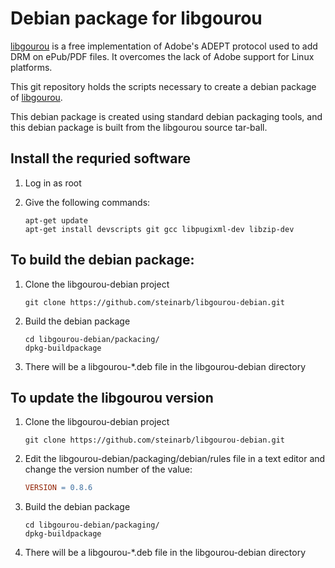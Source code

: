 * Debian package for libgourou
[[file:https://img.shields.io/badge/Debian-D70A53?style=for-the-badge&logo=debian&logoColor=white&ext=.svg]]

[[https://forge.soutade.fr/soutade/libgourou][libgourou]] is a free implementation of Adobe's ADEPT protocol used to add DRM on ePub/PDF files. It overcomes the lack of Adobe support for Linux platforms.

This git repository holds the scripts necessary to create a debian package of [[https://forge.soutade.fr/soutade/libgourou][libgourou]].

This debian package is created using standard debian packaging tools, and this debian package is built from the libgourou source tar-ball.

** Install the requried software
 1. Log in as root
 2. Give the following commands:
    #+BEGIN_EXAMPLE
      apt-get update
      apt-get install devscripts git gcc libpugixml-dev libzip-dev
    #+END_EXAMPLE
** To build the debian package:

 1. Clone the libgourou-debian project
    #+BEGIN_EXAMPLE
      git clone https://github.com/steinarb/libgourou-debian.git
    #+END_EXAMPLE
 2. Build the debian package
    #+BEGIN_EXAMPLE
      cd libgourou-debian/packacing/
      dpkg-buildpackage
    #+END_EXAMPLE
 3. There will be a libgourou-*.deb file in the libgourou-debian directory

** To update the libgourou version

 1. Clone the libgourou-debian project
    #+BEGIN_EXAMPLE
      git clone https://github.com/steinarb/libgourou-debian.git
    #+END_EXAMPLE
 2. Edit the libgourou-debian/packaging/debian/rules file in a text editor and change the version number of the value:
    #+BEGIN_SRC makefile
      VERSION = 0.8.6
    #+END_SRC
 3. Build the debian package
    #+BEGIN_EXAMPLE
      cd libgourou-debian/packaging/
      dpkg-buildpackage
    #+END_EXAMPLE
 4. There will be a libgourou-*.deb file in the libgourou-debian directory

